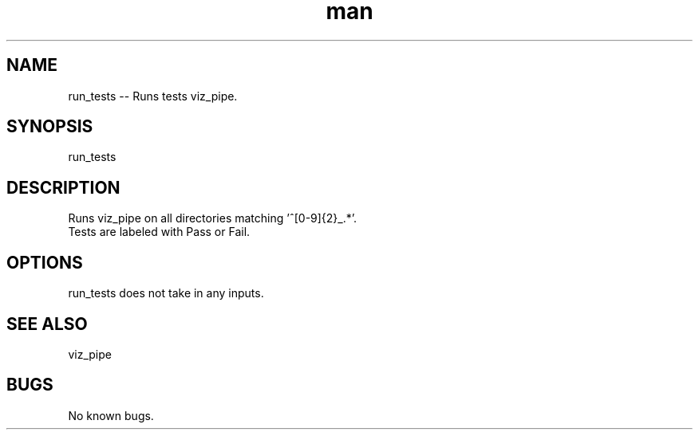 ./" Man page for run_test
.TH man 1 "30 November 2020" "1.0" "run_test man page"
.SH NAME
run_tests -- Runs tests viz_pipe.
.SH SYNOPSIS
run_tests
.SH DESCRIPTION
 Runs viz_pipe on all directories matching '^[0-9]{2}_.*'.
 Tests are labeled with Pass or Fail.
.SH OPTIONS
run_tests does not take in any inputs.
.SH SEE ALSO
viz_pipe
.SH BUGS
No known bugs.
